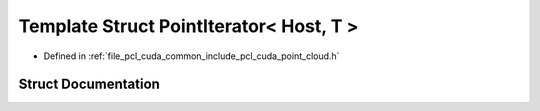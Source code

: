 .. _exhale_struct_structpcl_1_1cuda_1_1_point_iterator_3_01_host_00_01_t_01_4:

Template Struct PointIterator< Host, T >
========================================

- Defined in :ref:`file_pcl_cuda_common_include_pcl_cuda_point_cloud.h`


Struct Documentation
--------------------


.. doxygenstruct:: pcl::cuda::PointIterator< Host, T >
   :members:
   :protected-members:
   :undoc-members: